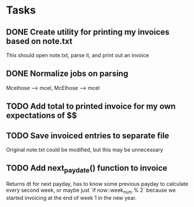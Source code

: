 * Tasks
** DONE Create utility for printing my invoices based on note.txt
   This should open note.txt, parse it, and print out an invoice
** DONE Normalize jobs on parsing
   Mcelhose --> mcel, McElhose --> mcel
** TODO Add total to printed invoice for my own expectations of $$
** TODO Save invoiced entries to separate file
   Original note.txt could be modified, but this may be unnecessary
** TODO Add next_paydate() function to invoice
   Returns dt for next payday, has to know some previous payday to
   calculate every second week, or maybe just `if now::week_num % 2`
   because we started invoicing at the end of week 1 in the new year.
